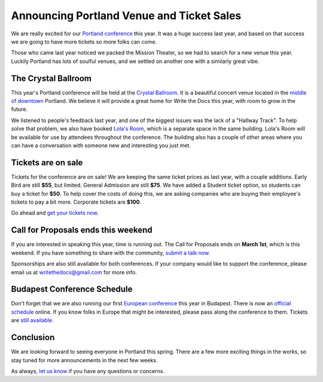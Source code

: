 Announcing Portland Venue and Ticket Sales
==========================================

We are really excited for our `Portland conference`_ this year.
It was a huge success last year,
and based on that success we are going to have more tickets so more folks can come.

Those who came last year noticed we packed the Mission Theater,
so we had to search for a new venue this year.
Luckily Portland has lots of soulful venues,
and we settled on another one with a similarly great vibe.

The Crystal Ballroom
---------------------

This year's Portland conference will be held at the `Crystal Ballroom`_.
It is a beautiful concert venue located in the `middle of downtown`_ Portland.
We believe it will provide a great home for Write the Docs this year,
with room to grow in the future.

.. image:: http://c308991.r91.cf1.rackcdn.com/SiteFiles/Venues/4784/048MG0488978.jpg
   :width: 80%

We listened to people's feedback last year,
and one of the biggest issues was the lack of a "Hallway Track".
To help solve that problem,
we also have booked `Lola's Room`_,
which is a separate space in the same building.
Lola's Room will be available for use by attendees throughout the conference.
The building also has a couple of other areas where you can have a conversation with someone new and interesting you just met.

Tickets are on sale
-------------------

Tickets for the conference are on sale!
We are keeping the same ticket prices as last year,
with a couple additions.
Early Bird are still **$55**, but limited.
General Admission are still **$75**.
We have added a Student ticket option,
so students can buy a ticket for **$50**.
To help cover the costs of doing this,
we are asking companies who are buying their employee's tickets to pay a bit more.
Corporate tickets are **$100**.

Go ahead and `get your tickets now`_.

Call for Proposals ends this weekend
-------------------------------------

If you are interested in speaking this year,
time is running out.
The Call for Proposals ends on **March 1st**,
which is this weekend.
If you have something to share with the community,
`submit a talk now`_.

Sponsorships are also still available for both conferences.
If your company would like to support the conference,
please email us at writethedocs@gmail.com for more info.

Budapest Conference Schedule
----------------------------

Don't forget that we are also running our first `European conference`_ this year in Budapest.
There is now an `official schedule`_ online.
If you know folks in Europe that might be interested,
please pass along the conference to them.
Tickets are `still available`_.

Conclusion
----------

We are looking forward to seeing everyone in Portland this spring.
There are a few more exciting things in the works,
so stay tuned for more announcements in the next few weeks.

As always,
`let us know`_ if you have any questions or concerns.


.. _Portland conference: http://conf.writethedocs.org/na/2014/
.. _Crystal Ballroom: http://www.mcmenamins.com/CrystalBallroom
.. _Lola's Room: http://www.mcmenamins.com/192-lola-s-room-home
.. _middle of downtown: http://goo.gl/maps/D2WrJ

.. _European conference: http://conf.writethedocs.org/eu/2014/
.. _get your tickets now: http://natickets.writethedocs.org/
.. _submit a talk now: http://conf.writethedocs.org/na/2014/#cfp
.. _let us know: mailto:writethedocs@gmail.com

.. _official schedule: http://docs.writethedocs.org/2014/eu/talks/
.. _still available: http://eutickets.writethedocs.org/


.. |Rackspace| image:: /img/sponsors/rackspace.png
						:width: 30%
.. _Rackspace: http://www.rackspace.com/
.. |Mozilla| image:: /img/sponsors/mozilla.png
						:width: 30%
.. _Mozilla: http://www.mozilla.org/en-US/